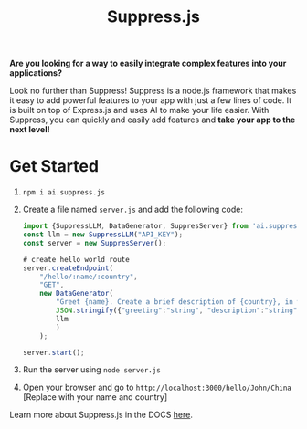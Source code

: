 #+title: Suppress.js
#+description: Node.js Backend framework using AI.

*Are you looking for a way to easily integrate complex features into your applications?*

Look no further than Suppress! Suppress is a node.js framework that makes it easy to add powerful features to your app with just a few lines of code. It is built on top of Express.js and uses AI to make your life easier.
With Suppress, you can quickly and easily add features and *take your app to the next level!*

* Get Started
1. =npm i ai.suppress.js=
2. Create a file named =server.js= and add the following code:
    #+BEGIN_SRC javascript
      import {SuppressLLM, DataGenerator, SuppresServer} from 'ai.suppress.js';
      const llm = new SuppressLLM("API_KEY");
      const server = new SuppresServer();

      # create hello world route
      server.createEndpoint(
          "/hello/:name/:country",
          "GET",
          new DataGenerator(
              "Greet {name}. Create a brief description of {country}, in which the user lives.",
              JSON.stringify({"greeting":"string", "description":"string"}),
              llm
              )
          );

      server.start();
    #+END_SRC
3. Run the server using =node server.js=
4. Open your browser and go to =http://localhost:3000/hello/John/China= [Replace with your name and country]


Learn more about Suppress.js in the DOCS [[./DOCS.org][here]].

